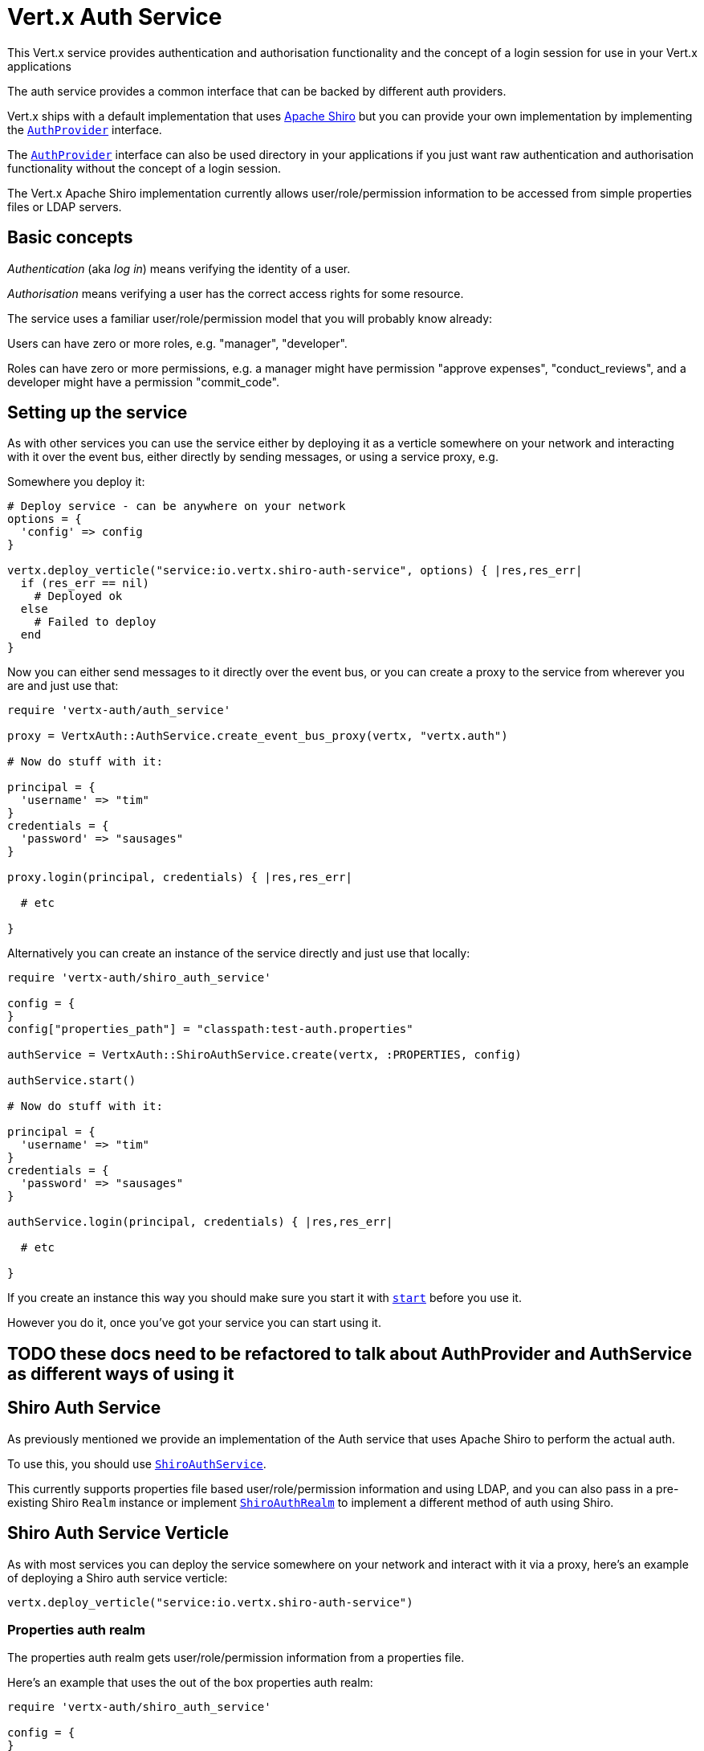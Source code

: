 = Vert.x Auth Service

This Vert.x service provides authentication and authorisation functionality and the concept of a login session
for use in your Vert.x applications

The auth service provides a common interface that can be backed by different auth providers.

Vert.x ships with a
default implementation that uses http://shiro.apache.org/[Apache Shiro] but you can provide your own implementation
by implementing the `link:yardoc/VertxAuth/AuthProvider.html[AuthProvider]` interface.

The `link:yardoc/VertxAuth/AuthProvider.html[AuthProvider]` interface can also be used directory in your applications if you just want
raw authentication and authorisation functionality without the concept of a login session.

The Vert.x Apache Shiro implementation
currently allows user/role/permission information to be accessed from simple properties files or LDAP servers.

== Basic concepts

_Authentication_ (aka _log in_) means verifying the identity of a user.

_Authorisation_ means verifying a user has the correct access rights for some resource.

The service uses a familiar user/role/permission model that you will probably know already:

Users can have zero or more roles, e.g. "manager", "developer".

Roles can have zero or more permissions, e.g. a manager might have permission "approve expenses", "conduct_reviews",
and a developer might have a permission "commit_code".

== Setting up the service

As with other services you can use the service either by deploying it as a verticle somewhere on your network and
interacting with it over the event bus, either directly by sending messages, or using a service proxy, e.g.

Somewhere you deploy it:

[source,java]
----

# Deploy service - can be anywhere on your network
options = {
  'config' => config
}

vertx.deploy_verticle("service:io.vertx.shiro-auth-service", options) { |res,res_err|
  if (res_err == nil)
    # Deployed ok
  else
    # Failed to deploy
  end
}

----

Now you can either send messages to it directly over the event bus, or you can create a proxy to the service
from wherever you are and just use that:

[source,java]
----
require 'vertx-auth/auth_service'

proxy = VertxAuth::AuthService.create_event_bus_proxy(vertx, "vertx.auth")

# Now do stuff with it:

principal = {
  'username' => "tim"
}
credentials = {
  'password' => "sausages"
}

proxy.login(principal, credentials) { |res,res_err|

  # etc

}

----

Alternatively you can create an instance of the service directly and just use that locally:

[source,java]
----
require 'vertx-auth/shiro_auth_service'

config = {
}
config["properties_path"] = "classpath:test-auth.properties"

authService = VertxAuth::ShiroAuthService.create(vertx, :PROPERTIES, config)

authService.start()

# Now do stuff with it:

principal = {
  'username' => "tim"
}
credentials = {
  'password' => "sausages"
}

authService.login(principal, credentials) { |res,res_err|

  # etc

}


----

If you create an instance this way you should make sure you start it with `link:yardoc/VertxAuth/AuthService.html#start-instance_method[start]`
before you use it.

However you do it, once you've got your service you can start using it.

== TODO these docs need to be refactored to talk about AuthProvider and AuthService as different ways of using it

== Shiro Auth Service

As previously mentioned we provide an implementation of the Auth service that uses Apache Shiro to perform the
actual auth.

To use this, you should use `link:yardoc/VertxAuth/ShiroAuthService.html[ShiroAuthService]`.

This currently supports properties file based user/role/permission information and using LDAP, and you can also pass
in a pre-existing Shiro `Realm` instance or implement `link:unavailable[ShiroAuthRealm]` to implement
a different method of auth using Shiro.

== Shiro Auth Service Verticle

As with most services you can deploy the service somewhere on your network and interact with it via a proxy, here's
an example of deploying a Shiro auth service verticle:

[source,java]
----

vertx.deploy_verticle("service:io.vertx.shiro-auth-service")


----

=== Properties auth realm

The properties auth realm gets user/role/permission information from a properties file.

Here's an example that uses the out of the box properties auth realm:

[source,java]
----
require 'vertx-auth/shiro_auth_service'

config = {
}
config["properties_path"] = "classpath:test-auth.properties"

authService = VertxAuth::ShiroAuthService.create(vertx, :PROPERTIES, config)

authService.start()

# Now do stuff with it:

principal = {
  'username' => "tim"
}
credentials = {
  'password' => "sausages"
}

authService.login(principal, credentials) { |res,res_err|

  # etc

}


----

The properties auth realm will, by default, look for a file called `vertx-users.properties`
on the classpath.

If you want to change this, you can use the `properties_path` configuration element to define how the properties
file is found.

The default value is `classpath:vertx-users.properties`.

If the value is prefixed with `classpath:` then the classpath will be searched for a properties file of that name.

If the value is prefixed with `file:` then it specifies a file on the file system.

If the value is prefixed with `url:` then it specifies a URL from where to load the properties.

The properties file should have the following structure:

Each line should either contain the username, password and roles for a user or the permissions in a role.

For a user line it should be of the form:

 user.{username}={password},{roleName1},{roleName2},...,{roleNameN}

For a role line it should be of the form:

 role.{roleName}={permissionName1},{permissionName2},...,{permissionNameN}

Here's an example:
----
user.tim = mypassword,administrator,developer
user.bob = hispassword,developer
user.joe = anotherpassword,manager
role.administrator=*
role.manager=play_golf,say_buzzwords
role.developer=do_actual_work
----

When describing roles a wildcard `*` can be used to indicate that the role has all permissions

=== LDAP auth realm

The LDAP auth realm gets user/role/permission information from an LDAP server.

The following configuration properties are used to configure the LDAP realm:

`ldap-user-dn-template`:: this is used to determine the actual lookup to use when looking up a user with a particular
id. An example is `uid={0},ou=users,dc=foo,dc=com` - the element `{0}` is substituted with the user id to create the
actual lookup. This setting is mandatory.
`ldap_url`:: the url to the LDAP server. The url must start with `ldap://` and a port must be specified.
An example is `ldap:://myldapserver.mycompany.com:10389`
`ldap-authentication-mechanism`:: TODO
`ldap-context-factory-class-name`:: TODO
`ldap-pooling-enabled`:: TODO
`ldap-referral`:: TODO
`ldap-system-username`:: TODO
`ldap-system-password`:: TODO

== Using non Shiro Auth implementations

If you want to use a different auth provider with the Auth service, you should implement `link:yardoc/VertxAuth/AuthProvider.html[AuthProvider]`.

You can then create a local instance of the AuthService with:

[source,ruby]
----
require 'vertx-auth/auth_service'

authService = VertxAuth::AuthService.create(vertx, myAuthProvider)

authService.start()


----

Or to to deploy an verticle instance:

[source,ruby]
----

config = {
}
config["provider_class_name"] = "com.mycompany.myproject.MyAuthProviderClass"
config["your_config_property"] = "blah"

options = {
  'config' => config
}

vertx.deploy_verticle("service:io.vertx.auth-service", options)


----

== Using the API

The auth service API is described with `link:yardoc/VertxAuth/AuthService.html[AuthService]`.

It contains method to login and check roles and permissions.

=== Authentication - login / logout

You use `link:yardoc/VertxAuth/AuthService.html#login-instance_method[login]` to login a user. The arguments to log-in are a `link:unavailable[JsonObject]`
representing the principal (principal is a fancy name for a unique id, e.g. username representing the user), and
another `link:unavailable[JsonObject]` representing the credentials (e.g. password) of the user.

Often the principal will just contain a `username` string field - the value containing the username and this is what is
expected by the out of the box Apache Shiro provider, but other providers might represent principals in other ways.

Similarly, the credentials will often just be a `password` string field -  the value containing a password but other
providers might use other data for credentials that's why we keep it as a general JSON object.

The result of the login is returned in the result handler. If the login is successful a string login-ID will be returned
as the result. This is a unique secure UUID that identifies the login session. The login ID should be used if you
later want to authorise the user, i.e. check whether they have permissions or roles.

Here's an example of a login:

[source,ruby]
----

principal = {
  'username' => "tim"
}
credentials = {
  'password' => "sausages"
}

authService.login(principal, credentials) { |res,res_err|

  if (res_err == nil)

    # Login successful!

    # The login ID is needed if you later want to authorise a user

    loginID = res

  else

    # Login failed.

    reason = res_err.get_message()

  end
}

----

The login session ID provided at login will be valid as long as the login hasn't timed out or been explicitly
logged out.

The default time it remains valid is 30 minutes. If you want to use a different value of timeout you can specify that
by calling `link:yardoc/VertxAuth/AuthService.html#login_with_timeout-instance_method[loginWithTimeout]`.

To prevent a login timing out, you can call `link:yardoc/VertxAuth/AuthService.html#refresh_login_session-instance_method[refreshLoginSession]` specifying
the login ID. The login will timeout if it remains unrefreshed for greater than the timeout period.

[source,ruby]
----

authService.refresh_login_session(loginID) { |res,res_err|

  if (res_err == nil)

    # Refreshed ok

  else

    # Not refreshed ok - probably the login has already timed out or doesn't exist.
  end
}

----

You can explicitly logout a user with `link:yardoc/VertxAuth/AuthService.html#logout-instance_method[logout]` specifying the login ID:

[source,ruby]
----

authService.logout(loginID) { |res,res_err|

  if (res_err == nil)

    # Logged out ok

  else

    # Failed to logout - probably the login has already timed out or doesn't exist.

  end
}

----

=== Authorisation

Authorisation means checking whether the user has the right roles or permissions.

In order to check roles or permissions the user must first be logged-in and you must have a valid login session ID
as described in the previous section.

To check if a user has a specific role you use `link:yardoc/VertxAuth/AuthService.html#has_role-instance_method[hasRole]` specifying the login ID
and the role.

The result of the check is returned in the handler. If the check didn't occur - e.g. the login ID is not valid, a
failure will be returned in the handler, otherwise it will return a boolean - true if the user has the role
or false if they don't have the role.

[source,ruby]
----

authService.has_role(loginID, "manager") { |res,res_err|

  if (res_err == nil)

    hasRole = res

    if (hasRole)

      # do something

    else

      # do something else

    end

  else

    # Something went wrong - maybe the user is not logged in?
  end

}

----

You can also check multiple roles at the same time with `link:yardoc/VertxAuth/AuthService.html#has_roles-instance_method[hasRoles]`. In this
case you will return a true result only if the user has _all_ the specified roles.

In the same way as checking roles, you can check permissions too. To this you use
`link:yardoc/VertxAuth/AuthService.html#has_permission-instance_method[hasPermission]` and
`link:yardoc/VertxAuth/AuthService.html#has_permissions-instance_method[hasPermissions]` in the exact same way as roles.

Authorisations are cached for the length of the login. This means that the first time you do authorisation for a user
it will go the auth provider, but the second time you do it with the same roles and permissions it will not call the
auth provider but will return the cached value.

This allows better performance but bear in mind that if the roles
or permissions for a user change in the provider while the login session is valid and when they have already been
cached in the auth service, then the auth service won't see the changes in the provider until a new login session
is started.